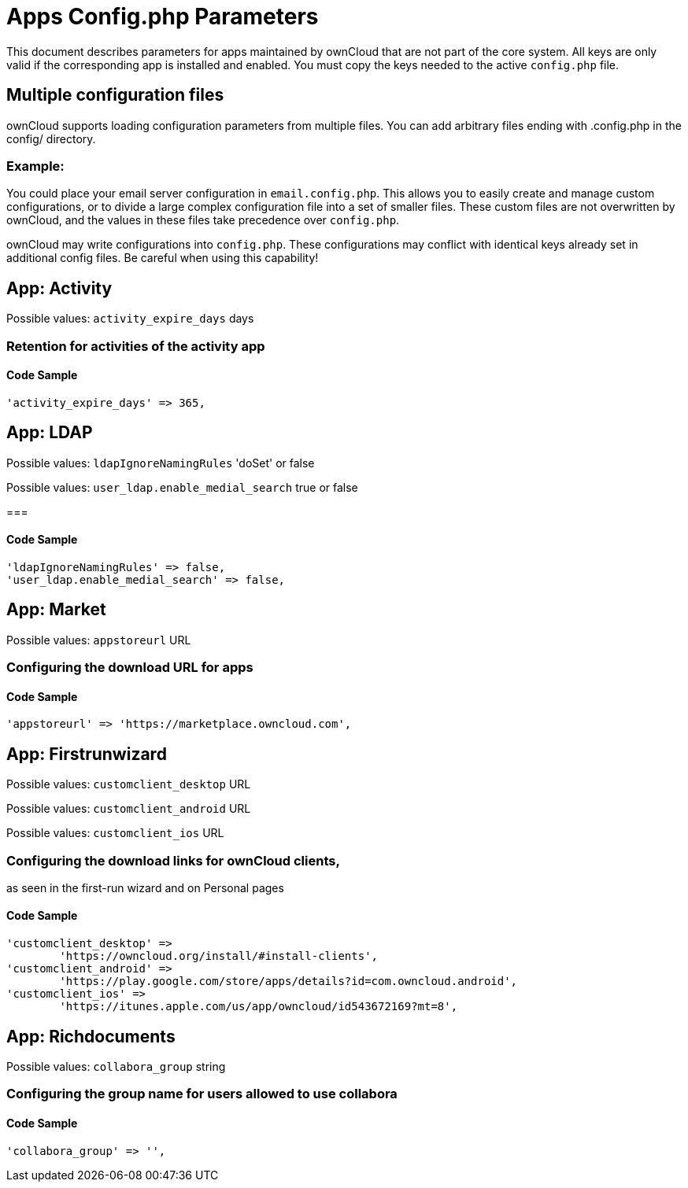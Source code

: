 = Apps Config.php Parameters

This document describes parameters for apps maintained by ownCloud that are not part of the core system.
All keys are only valid if the corresponding app is installed and enabled. 
You must copy the keys needed to the active `config.php` file.

[[multiple-configuration-files]]
== Multiple configuration files

ownCloud supports loading configuration parameters from multiple files.
You can add arbitrary files ending with .config.php in the config/ directory.

=== Example:

You could place your email server configuration in `email.config.php`.
This allows you to easily create and manage custom configurations, or to divide a large complex configuration file into a set of smaller files.
These custom files are not overwritten by ownCloud, and the values in these files take precedence over `config.php`.

ownCloud may write configurations into `config.php`. 
These configurations may conflict with identical keys already set in additional config files. Be careful when using this capability!

// header end do not delete this line

== App: Activity

Possible values: `activity_expire_days` days

=== Retention for activities of the activity app

==== Code Sample

[source,php]
....
'activity_expire_days' => 365,
....

== App: LDAP

Possible values: `ldapIgnoreNamingRules` 'doSet' or false

Possible values: `user_ldap.enable_medial_search` true or false

=== 

==== Code Sample

[source,php]
....
'ldapIgnoreNamingRules' => false,
'user_ldap.enable_medial_search' => false,
....

== App: Market

Possible values: `appstoreurl` URL

=== Configuring the download URL for apps

==== Code Sample

[source,php]
....
'appstoreurl' => 'https://marketplace.owncloud.com',
....

== App: Firstrunwizard

Possible values: `customclient_desktop` URL

Possible values: `customclient_android` URL

Possible values: `customclient_ios` URL

=== Configuring the download links for ownCloud clients,
as seen in the first-run wizard and on Personal pages

==== Code Sample

[source,php]
....
'customclient_desktop' =>
	'https://owncloud.org/install/#install-clients',
'customclient_android' =>
	'https://play.google.com/store/apps/details?id=com.owncloud.android',
'customclient_ios' =>
	'https://itunes.apple.com/us/app/owncloud/id543672169?mt=8',
....

== App: Richdocuments

Possible values: `collabora_group` string

=== Configuring the group name for users allowed to use collabora

==== Code Sample

[source,php]
....
'collabora_group' => '',
....

